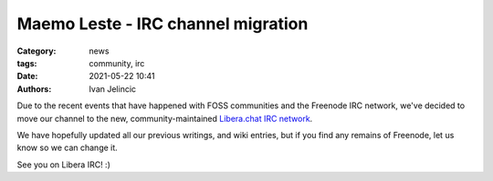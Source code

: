Maemo Leste - IRC channel migration
###################################

:Category: news
:tags: community, irc
:date: 2021-05-22 10:41
:authors: Ivan Jelincic

Due to the recent events that have happened with FOSS communities and
the Freenode IRC network, we've decided to move our channel to the new,
community-maintained `Libera.chat IRC network <https://libera.chat>`_.

We have hopefully updated all our previous writings, and wiki entries,
but if you find any remains of Freenode, let us know so we can change
it.

See you on Libera IRC! :)
